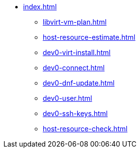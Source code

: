 * xref:index.adoc[]
** xref:libvirt-vm-plan.adoc[]
** xref:host-resource-estimate.adoc[]
** xref:dev0-virt-install.adoc[]
** xref:dev0-connect.adoc[]
** xref:dev0-dnf-update.adoc[]
** xref:dev0-user.adoc[]
** xref:dev0-ssh-keys.adoc[]
** xref:host-resource-check.adoc[]


